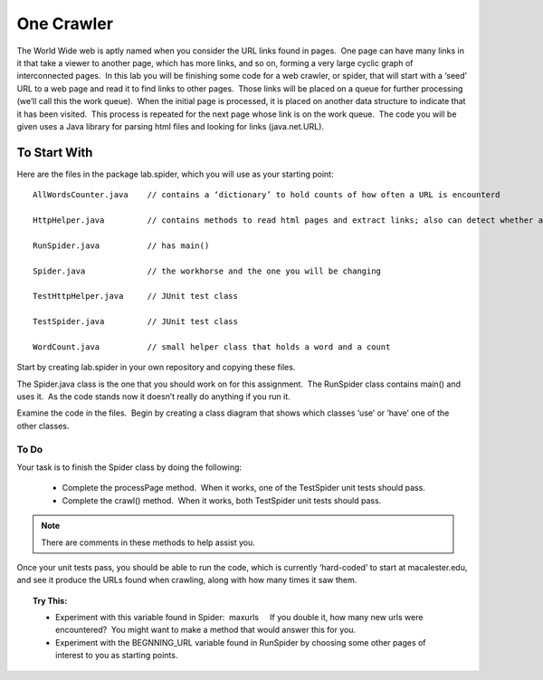 ***********
One Crawler
***********

The World Wide web is aptly named when you consider the URL links
found in pages.  One page can have many links in it that take a
viewer to another page, which has more links, and so on, forming a
very large cyclic graph of interconnected pages.  In this lab you
will be finishing some code for a web crawler, or spider, that will
start with a ‘seed’ URL to a web page and read it to find links to
other pages.  Those links will be placed on a queue for further
processing (we’ll call this the work queue).  When the initial page
is processed, it is placed on another data structure to indicate
that it has been visited.  This process is repeated for the next
page whose link is on the work queue.  The code you will be given
uses a Java library for parsing html files and looking for links
(java.net.URL).

To Start With
#############

Here are the files in the package lab.spider, which you will use as
your starting point:

::

	AllWordsCounter.java    // contains a ‘dictionary’ to hold counts of how often a URL is encounterd

	HttpHelper.java         // contains methods to read html pages and extract links; also can detect whether a URL is an image

	RunSpider.java          // has main()

	Spider.java             // the workhorse and the one you will be changing

	TestHttpHelper.java     // JUnit test class

	TestSpider.java         // JUnit test class

	WordCount.java          // small helper class that holds a word and a count

Start by creating lab.spider in your own repository and copying
these files.

The Spider.java class is the one that you should work on for this
assignment.  The RunSpider class contains main() and uses it.  As
the code stands now it doesn’t really do anything if you run it.

Examine the code in the files.  Begin by creating a class diagram
that shows which classes ‘use’ or ‘have’ one of the other classes.


To Do
**********

Your task is to finish the Spider class by doing the following:

	* Complete the processPage method.  When it works, one of the TestSpider unit tests should pass.

	* Complete the crawl() method.  When it works, both TestSpider unit tests should pass.

.. note:: There are comments in these methods to help assist you.

Once your unit tests pass, you should be able to run the code,
which is currently ‘hard-coded’ to start at macalester.edu, and see
it produce the URLs found when crawling, along with how many times
it saw them.

.. topic:: Try This:

	* Experiment with this variable found in Spider:  maxurls     If you double it, how many new urls were encountered?  You might want to make a method that would answer this for you.
	* Experiment with the BEGNNING\_URL variable found in RunSpider by choosing some other pages of interest to you as starting points.










